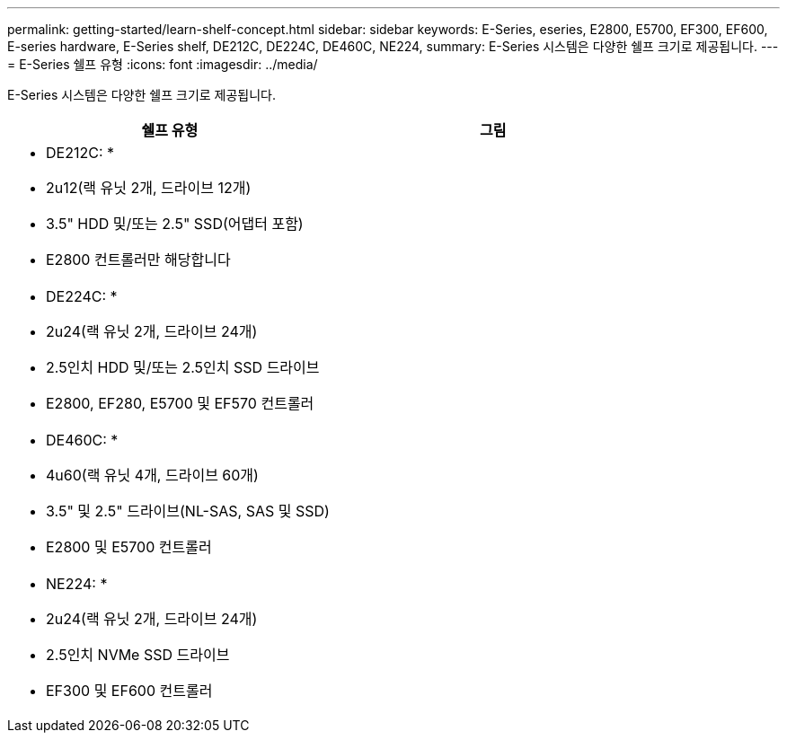 ---
permalink: getting-started/learn-shelf-concept.html 
sidebar: sidebar 
keywords: E-Series, eseries, E2800, E5700, EF300, EF600, E-series hardware, E-Series shelf, DE212C, DE224C, DE460C, NE224, 
summary: E-Series 시스템은 다양한 쉘프 크기로 제공됩니다. 
---
= E-Series 쉘프 유형
:icons: font
:imagesdir: ../media/


[role="lead"]
E-Series 시스템은 다양한 쉘프 크기로 제공됩니다.

|===
| 쉘프 유형 | 그림 


 a| 
* DE212C: *

* 2u12(랙 유닛 2개, 드라이브 12개)
* 3.5" HDD 및/또는 2.5" SSD(어댑터 포함)
* E2800 컨트롤러만 해당합니다

 a| 
image:../media/e2812_front.gif[""]



 a| 
* DE224C: *

* 2u24(랙 유닛 2개, 드라이브 24개)
* 2.5인치 HDD 및/또는 2.5인치 SSD 드라이브
* E2800, EF280, E5700 및 EF570 컨트롤러

 a| 
image:../media/e2824_front.gif[""]



 a| 
* DE460C: *

* 4u60(랙 유닛 4개, 드라이브 60개)
* 3.5" 및 2.5" 드라이브(NL-SAS, SAS 및 SSD)
* E2800 및 E5700 컨트롤러

 a| 
image:../media/de460c.gif[""]



 a| 
* NE224: *

* 2u24(랙 유닛 2개, 드라이브 24개)
* 2.5인치 NVMe SSD 드라이브
* EF300 및 EF600 컨트롤러

 a| 
image:../media/ne224.gif[""]

|===